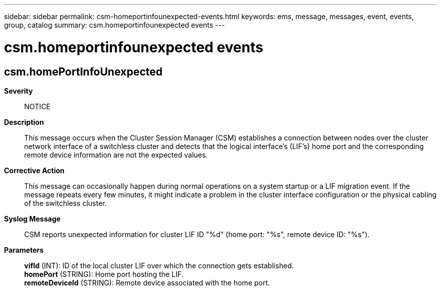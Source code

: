 ---
sidebar: sidebar
permalink: csm-homeportinfounexpected-events.html
keywords: ems, message, messages, event, events, group, catalog
summary: csm.homeportinfounexpected events
---

= csm.homeportinfounexpected events
:toclevels: 1
:hardbreaks:
:nofooter:
:icons: font
:linkattrs:
:imagesdir: ./media/

== csm.homePortInfoUnexpected
*Severity*::
NOTICE
*Description*::
This message occurs when the Cluster Session Manager (CSM) establishes a connection between nodes over the cluster network interface of a switchless cluster and detects that the logical interface's (LIF's) home port and the corresponding remote device information are not the expected values.
*Corrective Action*::
This message can occasionally happen during normal operations on a system startup or a LIF migration event. If the message repeats every few minutes, it might indicate a problem in the cluster interface configuration or the physical cabling of the switchless cluster.
*Syslog Message*::
CSM reports unexpected information for cluster LIF ID "%d" (home port: "%s", remote device ID: "%s").
*Parameters*::
*vifId* (INT): ID of the local cluster LIF over which the connection gets established.
*homePort* (STRING): Home port hosting the LIF.
*remoteDeviceId* (STRING): Remote device associated with the home port.
